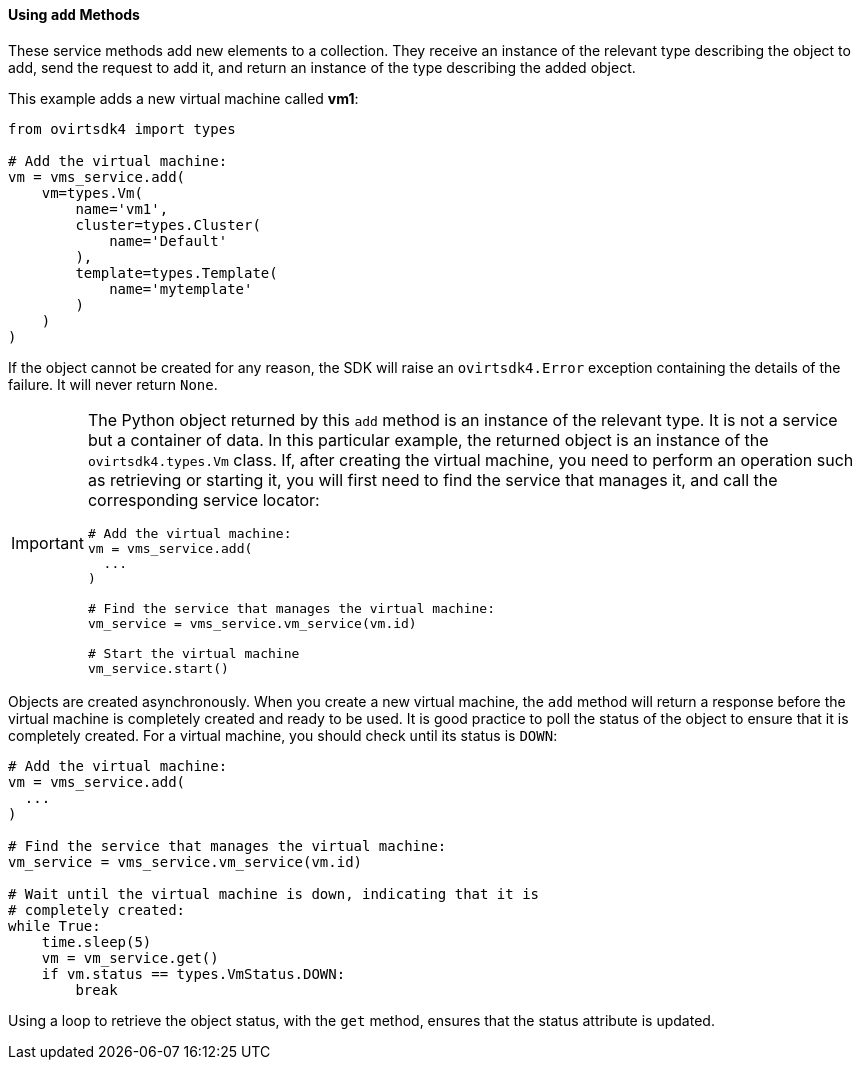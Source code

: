 :_content-type: PROCEDURE
[id="Using_add_methods"]
==== Using `add` Methods

These service methods add new elements to a collection. They receive an instance of the relevant type describing the object to add, send the request to add it, and return an instance of the type describing the added object.

This example adds a new virtual machine called *vm1*:

[source, Python]
----
from ovirtsdk4 import types

# Add the virtual machine:
vm = vms_service.add(
    vm=types.Vm(
        name='vm1',
        cluster=types.Cluster(
            name='Default'
        ),
        template=types.Template(
            name='mytemplate'
        )
    )
)
----

If the object cannot be created for any reason, the SDK will raise an `ovirtsdk4.Error` exception containing the details of the failure. It will never return `None`.

[IMPORTANT]
====
The Python object returned by this `add` method is an instance of the relevant type. It is not a service but a container of data. In this particular example, the returned object is an instance of the `ovirtsdk4.types.Vm` class. If, after creating the virtual machine, you need to perform an operation such as retrieving or starting it, you will first need to find the service that manages it, and call the corresponding service locator:

[source, Python]
----
# Add the virtual machine:
vm = vms_service.add(
  ...
)

# Find the service that manages the virtual machine:
vm_service = vms_service.vm_service(vm.id)

# Start the virtual machine
vm_service.start()
----
====

Objects are created asynchronously. When you create a new virtual machine, the `add` method will return a response before the virtual machine is completely created and ready to be used. It is good practice to poll the status of the object to ensure that it is completely created. For a virtual machine, you should check until its status is `DOWN`:

[source, Python]
----
# Add the virtual machine:
vm = vms_service.add(
  ...
)

# Find the service that manages the virtual machine:
vm_service = vms_service.vm_service(vm.id)

# Wait until the virtual machine is down, indicating that it is
# completely created:
while True:
    time.sleep(5)
    vm = vm_service.get()
    if vm.status == types.VmStatus.DOWN:
        break
----

Using a loop to retrieve the object status, with the `get` method, ensures that the status attribute is updated.
